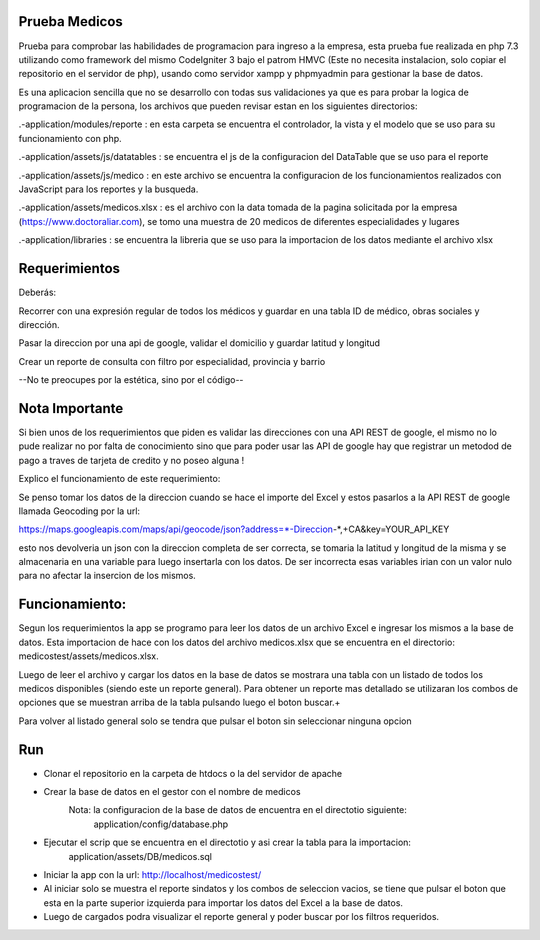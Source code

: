 **************
Prueba Medicos 
**************

Prueba para comprobar las habilidades de programacion para ingreso a la empresa, esta prueba fue realizada en php 7.3 utilizando como framework del mismo CodeIgniter 3 bajo el patrom HMVC (Este no necesita instalacion, solo copiar el repositorio en el servidor de php), usando como servidor xampp y phpmyadmin para gestionar la base de datos.

Es una aplicacion sencilla que no se desarrollo con todas sus validaciones ya que es para probar la logica de programacion de la persona, los archivos que pueden revisar estan en los siguientes directorios:

.-application/modules/reporte : en esta carpeta se encuentra el controlador, la vista y el modelo que se uso para su funcionamiento con php.

.-application/assets/js/datatables : se encuentra el js de la configuracion del DataTable que se uso para el reporte

.-application/assets/js/medico : en este archivo se encuentra la configuracion de los funcionamientos realizados con JavaScript para los reportes y la busqueda.

.-application/assets/medicos.xlsx : es el archivo con la data tomada de la pagina solicitada por la empresa (https://www.doctoraliar.com), se tomo una muestra de 20 medicos de diferentes especialidades y lugares

.-application/libraries : se encuentra la libreria que se uso para la importacion de los datos mediante el archivo xlsx


**************
Requerimientos
**************

Deberás:

Recorrer con una expresión regular de todos los médicos y guardar en una tabla ID de médico, obras sociales y dirección.

Pasar la direccion por una api de google, validar el domicilio y guardar latitud y longitud

Crear un reporte de consulta con filtro por especialidad, provincia y barrio

--No te preocupes por la estética, sino por el código--

***************
Nota Importante
***************

Si bien unos de los requerimientos que piden es validar las direcciones con una API REST de google, el mismo no lo pude realizar no por falta de conocimiento sino que para poder usar las API de google hay que registrar un metodod de pago a traves de tarjeta de credito y no poseo alguna ! 

Explico el funcionamiento de este requerimiento:

Se penso tomar los datos de la direccion cuando se hace el importe del Excel y estos pasarlos a la API REST de google llamada Geocoding por la url:

https://maps.googleapis.com/maps/api/geocode/json?address=*-Direccion-*,+CA&key=YOUR_API_KEY

esto nos devolveria un json con la direccion completa de ser correcta, se tomaria la latitud y longitud de la misma y se almacenaria en una variable para luego insertarla con los datos. De ser incorrecta esas variables irian con un valor nulo para no afectar la insercion de los mismos.


***************
Funcionamiento:
***************

Segun los requerimientos la app se programo para leer los datos de un archivo Excel e ingresar los mismos a la base de datos. Esta importacion de hace con los datos del archivo medicos.xlsx que se encuentra en el directorio: medicostest/assets/medicos.xlsx.

Luego de leer el archivo y cargar los datos en la base de datos se mostrara una tabla con un listado de todos los medicos disponibles (siendo este un reporte general). Para obtener un reporte mas detallado se utilizaran los combos de opciones que se muestran arriba de la tabla pulsando luego el boton buscar.+

Para volver al listado general solo se tendra que pulsar el boton sin seleccionar ninguna opcion

***
Run
***

- Clonar el repositorio en la carpeta de htdocs o la del servidor de apache

- Crear la base de datos en el gestor con el nombre de medicos
	Nota: la configuracion de la base de datos de encuentra en el directotio siguiente:
		application/config/database.php

- Ejecutar el scrip que se encuentra en el directotio y asi crear la tabla para la importacion:
	application/assets/DB/medicos.sql

- Iniciar la app con la url: http://localhost/medicostest/

- Al iniciar solo se muestra el reporte sindatos y los combos de seleccion vacios, se tiene que pulsar el boton que esta en la parte superior izquierda para importar los datos del Excel a la base de datos.

- Luego de cargados podra visualizar el reporte general y poder buscar por los filtros requeridos.

